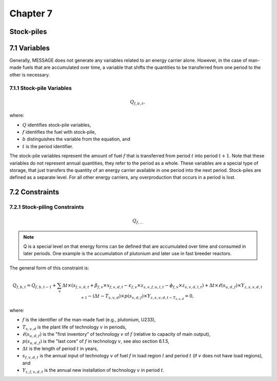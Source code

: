 Chapter 7
=========

Stock-piles
-----------

7.1 Variables
-------------

Generally, MESSAGE does not generate any variables related to an energy carrier alone. However, in the case of man-made fuels that are accumulated over time, a variable that shifts the quantities to be transferred from one period to the other is necessary.

7.1.1 Stock-pile Variables
^^^^^^^^^^^^^^^^^^^^^^^^^^

.. math::

    Q_{f,b,t},

where:

- :math:`Q` identifies stock-pile variables,
- :math:`f` identifies the fuel with stock-pile,
- :math:`b` distinguishes the variable from the equation, and
- :math:`t` is the period identifier.

The stock-pile variables represent the amount of fuel :math:`f` that is transferred from period :math:`t` into period :math:`t + 1`. Note that these variables do not represent annual quantities, they refer to the period as a whole. These variables are a special type of storage, that just transfers the quantity of an energy carrier available in one period into the next period. Stock-piles are defined as a separate level. For all other energy carriers, any overproduction that occurs in a period is lost.

7.2 Constraints
---------------

7.2.1 Stock-piling Constraints
^^^^^^^^^^^^^^^^^^^^^^^^^^^^^

.. math::

    Q_{f,...}

.. note::

    Q is a special level on that energy forms can be defined that are accumulated over time and consumed in later periods. One example is the accumulation of plutonium and later use in fast breeder reactors.

The general form of this constraint is:

.. math::

    Q_{f,b,t} = Q_{f,b,t-1} + \sum_{v} \Delta t \times (s_{f,v,d,t} + \beta_{f,v} \times x_{f,v,d,t} - \epsilon_{f,v} \times z_{s,v,f,u,l,t} - \phi_{f,v} \times z_{s,v,d,l,t}) + \Delta t \times \ell(s_{u,d,f}) \times Y_{z,s,v,d,t+1} - (\Delta t - T_{s,v,d}) \times p(s_{v,d,f}) \times Y_{z,s,v,d,t-T_{s,v,d}} = 0,

where:

- :math:`f` is the identifier of the man-made fuel (e.g., plutonium, U233),
- :math:`T_{s,v,d}` is the plant life of technology :math:`v` in periods,
- :math:`\ell(s_{u,d,f})` is the "first inventory” of technology :math:`v` of :math:`f` (relative to capacity of main output),
- :math:`p(s_{u,d,f})` is the "last core” of :math:`f` in technology :math:`v`, see also section 6.1.5,
- :math:`\Delta t` is the length of period :math:`t` in years,
- :math:`s_{f,v,d,t}` is the annual input of technology :math:`v` of fuel :math:`f` in load region :math:`l` and period :math:`t` (if :math:`v` does not have load regions), and
- :math:`Y_{z,f,v,d,t}` is the annual new installation of technology :math:`v` in period :math:`t`.



